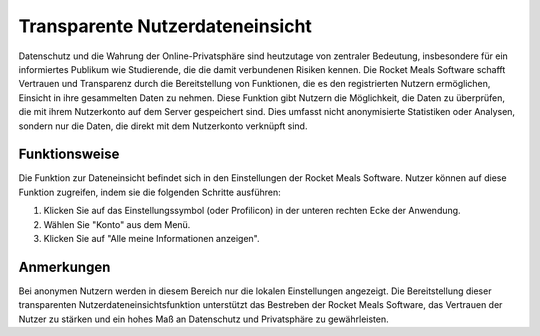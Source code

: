 Transparente Nutzerdateneinsicht
===============================

Datenschutz und die Wahrung der Online-Privatsphäre sind heutzutage von zentraler Bedeutung, insbesondere für ein informiertes Publikum wie Studierende, die die damit verbundenen Risiken kennen. Die Rocket Meals Software schafft Vertrauen und Transparenz durch die Bereitstellung von Funktionen, die es den registrierten Nutzern ermöglichen, Einsicht in ihre gesammelten Daten zu nehmen. Diese Funktion gibt Nutzern die Möglichkeit, die Daten zu überprüfen, die mit ihrem Nutzerkonto auf dem Server gespeichert sind. Dies umfasst nicht anonymisierte Statistiken oder Analysen, sondern nur die Daten, die direkt mit dem Nutzerkonto verknüpft sind.

Funktionsweise
--------------

Die Funktion zur Dateneinsicht befindet sich in den Einstellungen der Rocket Meals Software. Nutzer können auf diese Funktion zugreifen, indem sie die folgenden Schritte ausführen:

1. Klicken Sie auf das Einstellungssymbol (oder Profilicon) in der unteren rechten Ecke der Anwendung.
2. Wählen Sie "Konto" aus dem Menü.
3. Klicken Sie auf "Alle meine Informationen anzeigen".

Anmerkungen
----------

Bei anonymen Nutzern werden in diesem Bereich nur die lokalen Einstellungen angezeigt. Die Bereitstellung dieser transparenten Nutzerdateneinsichtsfunktion unterstützt das Bestreben der Rocket Meals Software, das Vertrauen der Nutzer zu stärken und ein hohes Maß an Datenschutz und Privatsphäre zu gewährleisten.
